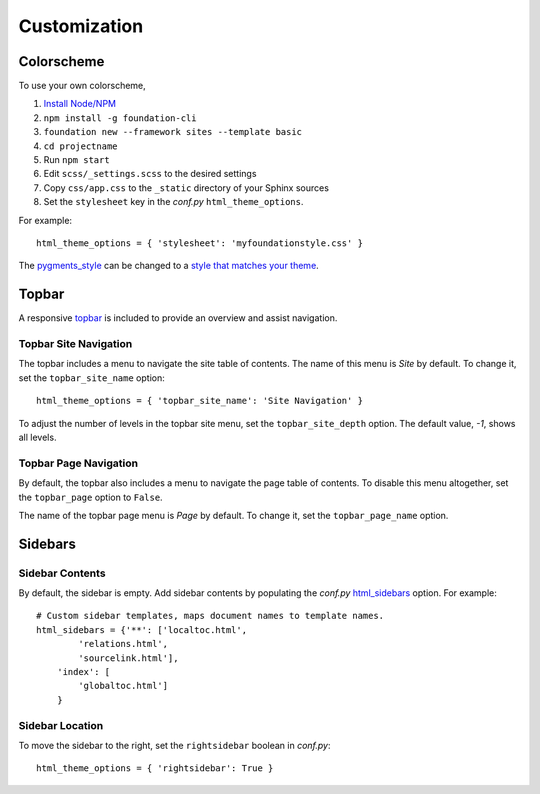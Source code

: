 .. _customization:

Customization
=============

Colorscheme
-----------

To use your own colorscheme,

1. `Install Node/NPM <https://nodejs.org/en/download/>`_
2. ``npm install -g foundation-cli``
3. ``foundation new --framework sites --template basic``
4. ``cd projectname``
5. Run ``npm start``
6. Edit ``scss/_settings.scss`` to the desired settings
7. Copy ``css/app.css`` to the ``_static`` directory of your Sphinx sources
8. Set the ``stylesheet`` key in the *conf.py* ``html_theme_options``.

For example::

  html_theme_options = { 'stylesheet': 'myfoundationstyle.css' }

The `pygments_style
<http://www.sphinx-doc.org/en/1.4.9/config.html#confval-pygments_style>`_
can be changed to a `style that matches your theme <https://help.farbox.com/pygments.html>`_.


Topbar
------

A responsive `topbar <http://foundation.zurb.com/sites/docs/top-bar.html>`_ is included
to provide an overview and assist navigation.

Topbar Site Navigation
^^^^^^^^^^^^^^^^^^^^^^

The topbar includes a menu to navigate the site table of contents.  The name
of this menu is *Site* by default. To change it, set the ``topbar_site_name``
option::

  html_theme_options = { 'topbar_site_name': 'Site Navigation' }

To adjust the number of levels in the topbar site menu, set the
``topbar_site_depth`` option. The default value, *-1*, shows all levels.

Topbar Page Navigation
^^^^^^^^^^^^^^^^^^^^^^

By default, the topbar also includes a menu to navigate the page table of
contents. To disable this menu altogether, set the ``topbar_page`` option to
``False``.

The name of the topbar page menu is *Page* by default. To change it, set the
``topbar_page_name`` option.


Sidebars
--------

Sidebar Contents
^^^^^^^^^^^^^^^^

By default, the sidebar is empty. Add sidebar contents by populating the
*conf.py* `html_sidebars
<http://www.sphinx-doc.org/en/1.4.9/config.html?highlight=html_sidebars>`_ option.
For example::

  # Custom sidebar templates, maps document names to template names.
  html_sidebars = {'**': ['localtoc.html',
          'relations.html',
          'sourcelink.html'],
      'index': [
          'globaltoc.html']
      }

Sidebar Location
^^^^^^^^^^^^^^^^

To move the sidebar to the right, set the ``rightsidebar`` boolean in
*conf.py*::

  html_theme_options = { 'rightsidebar': True }
